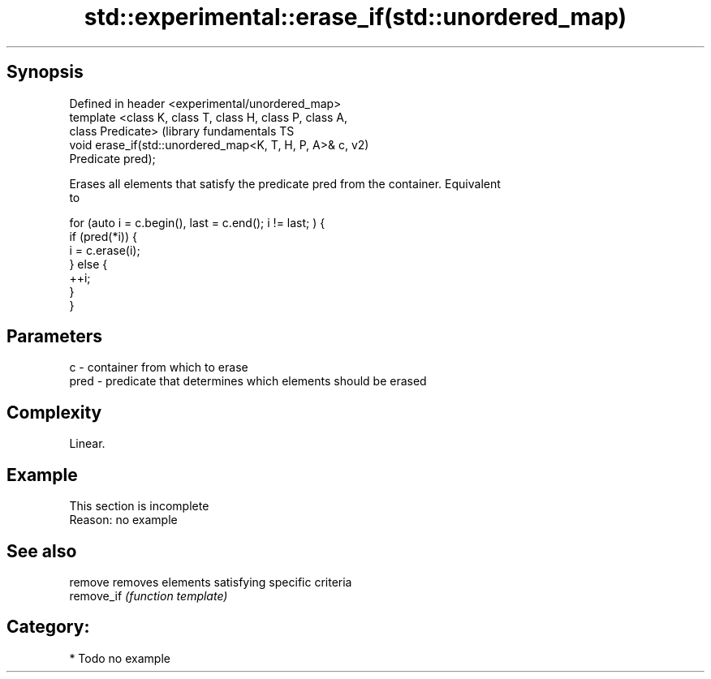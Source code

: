 .TH std::experimental::erase_if(std::unordered_map) 3 "Sep  4 2015" "2.0 | http://cppreference.com" "C++ Standard Libary"
.SH Synopsis
   Defined in header <experimental/unordered_map>
   template <class K, class T, class H, class P, class A,
   class Predicate>                                            (library fundamentals TS
   void erase_if(std::unordered_map<K, T, H, P, A>& c,         v2)
   Predicate pred);

   Erases all elements that satisfy the predicate pred from the container. Equivalent
   to

 for (auto i = c.begin(), last = c.end(); i != last; ) {
   if (pred(*i)) {
     i = c.erase(i);
   } else {
     ++i;
   }
 }

.SH Parameters

   c    - container from which to erase
   pred - predicate that determines which elements should be erased

.SH Complexity

   Linear.

.SH Example

    This section is incomplete
    Reason: no example

.SH See also

   remove    removes elements satisfying specific criteria
   remove_if \fI(function template)\fP

.SH Category:

     * Todo no example
